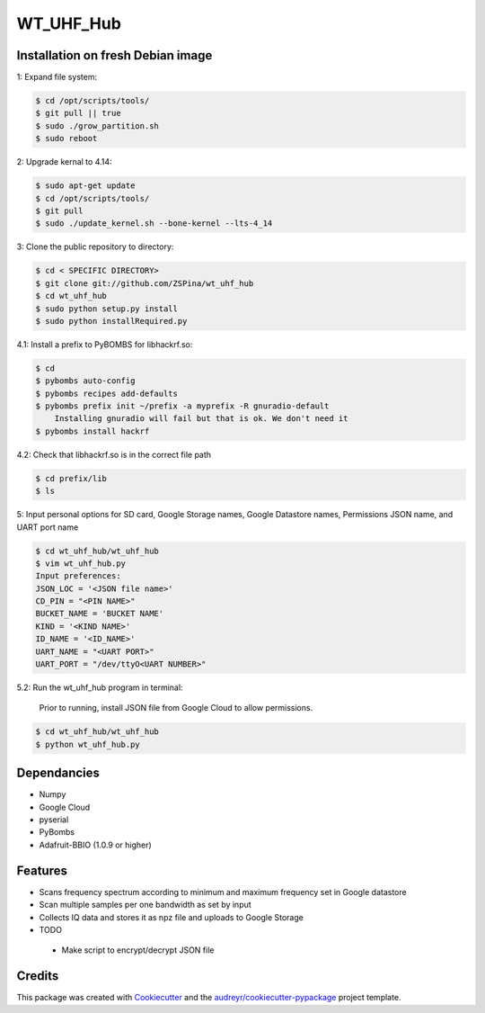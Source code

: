==========
WT_UHF_Hub
==========


.. image:: https://img.shields.io/pypi/v/wt_uhf_hub.svg
        :target: https://pypi.python.org/pypi/wt_uhf_hub

.. image:: https://img.shields.io/travis/ZSPina/wt_uhf_hub.svg
        :target: https://travis-ci.org/ZSPina/wt_uhf_hub

.. image:: https://readthedocs.org/projects/wt-uhf-hub/badge/?version=latest
        :target: https://wt-uhf-hub.readthedocs.io/en/latest/?badge=latest
        :alt: Documentation Status




Installation on fresh Debian image
-------------

1: Expand file system:

.. code-block:: terminal

    $ cd /opt/scripts/tools/
    $ git pull || true
    $ sudo ./grow_partition.sh
    $ sudo reboot
    
2: Upgrade kernal to 4.14:

.. code-block:: terminal

    $ sudo apt-get update
    $ cd /opt/scripts/tools/
    $ git pull
    $ sudo ./update_kernel.sh --bone-kernel --lts-4_14

3: Clone the public repository to directory:

.. code-block:: terminal

    $ cd < SPECIFIC DIRECTORY>
    $ git clone git://github.com/ZSPina/wt_uhf_hub
    $ cd wt_uhf_hub
    $ sudo python setup.py install
    $ sudo python installRequired.py
        
4.1: Install a prefix to PyBOMBS for libhackrf.so:

.. code-block:: terminal

    $ cd
    $ pybombs auto-config
    $ pybombs recipes add-defaults
    $ pybombs prefix init ~/prefix -a myprefix -R gnuradio-default
        Installing gnuradio will fail but that is ok. We don't need it
    $ pybombs install hackrf
    
4.2: Check that libhackrf.so is in the correct file path

.. code-block:: terminal

    $ cd prefix/lib
    $ ls
    
5: Input personal options for SD card, Google Storage names, Google Datastore names, Permissions JSON name, and UART port name

.. code-block:: terminal

    $ cd wt_uhf_hub/wt_uhf_hub
    $ vim wt_uhf_hub.py
    Input preferences:
    JSON_LOC = '<JSON file name>'
    CD_PIN = "<PIN NAME>"
    BUCKET_NAME = 'BUCKET NAME'
    KIND = '<KIND NAME>'
    ID_NAME = '<ID_NAME>'
    UART_NAME = "<UART PORT>"
    UART_PORT = "/dev/ttyO<UART NUMBER>"
   
5.2: Run the wt_uhf_hub program in terminal:

        Prior to running, install JSON file from Google Cloud to allow permissions.
  
.. code-block:: terminal
  
    $ cd wt_uhf_hub/wt_uhf_hub
    $ python wt_uhf_hub.py
    
Dependancies
-------------
* Numpy
* Google Cloud
* pyserial
* PyBombs
* Adafruit-BBIO (1.0.9 or higher)

Features
--------
  
* Scans frequency spectrum according to minimum and maximum frequency set in Google datastore
* Scan multiple samples per one bandwidth as set by input
* Collects IQ data and stores it as npz file and uploads to Google Storage

* TODO
 * Make script to encrypt/decrypt JSON file

Credits
-------

This package was created with Cookiecutter_ and the `audreyr/cookiecutter-pypackage`_ project template.

.. _Cookiecutter: https://github.com/audreyr/cookiecutter
.. _`audreyr/cookiecutter-pypackage`: https://github.com/audreyr/cookiecutter-pypackage
